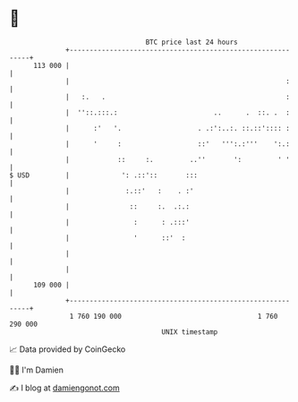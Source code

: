 * 👋

#+begin_example
                                     BTC price last 24 hours                    
                 +------------------------------------------------------------+ 
         113 000 |                                                            | 
                 |                                                      :     | 
                 |   :.   .                                             :     | 
                 |  ''::.:::.:                        ..      .  ::. .  :     | 
                 |      :'   '.                   . .:':..:. ::.::':::: :     | 
                 |      '     :                   ::'   ''':.:'''    ':.:     | 
                 |            ::     :.         ..''       ':         ' '     | 
   $ USD         |             ': .::'::       :::                            | 
                 |              :.::'   :    . :'                             | 
                 |               ::     :.  .:.:                              | 
                 |                :      : .:::'                              | 
                 |                '      ::'  :                               | 
                 |                                                            | 
                 |                                                            | 
         109 000 |                                                            | 
                 +------------------------------------------------------------+ 
                  1 760 190 000                                  1 760 290 000  
                                         UNIX timestamp                         
#+end_example
📈 Data provided by CoinGecko

🧑‍💻 I'm Damien

✍️ I blog at [[https://www.damiengonot.com][damiengonot.com]]
